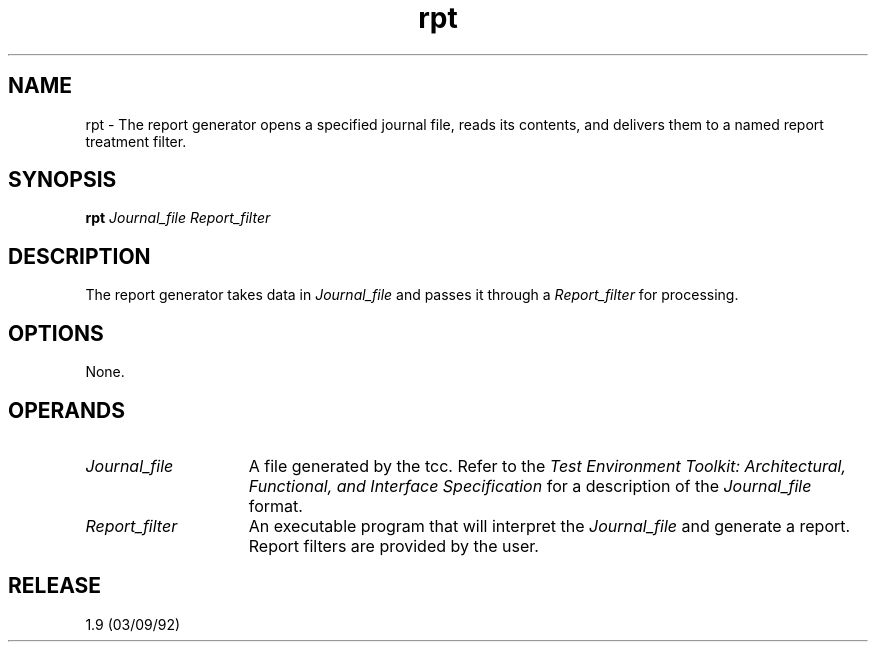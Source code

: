 .\"Copyright 1990 Open Software Foundation (OSF
.\"Copyright 1990 Unix International (UI)
.\"Copyright 1990 X/Open Company Limited (X/Open)
.TH rpt "1"
.SH NAME
rpt \- The report generator opens a specified journal file, reads its
contents, and delivers them to a named report treatment filter.
.SH SYNOPSIS
\fBrpt\fR
.I Journal_file
.I Report_filter
.Se
.SH "DESCRIPTION"
The report generator takes data in
.I Journal_file
and passes it through a
.I Report_filter
for processing.
.SH "OPTIONS"
None.
.SH "OPERANDS"
.TP 15
.I Journal_file
A file generated by the tcc. Refer to the \fITest Environment Toolkit:
Architectural, Functional, and
Interface Specification\fR for a description of the \fIJournal_file\fR
format.
.TP 15
.I Report_filter
An executable program that will interpret the
.I Journal_file
and generate a report. Report filters are provided by the user.
.SH RELEASE
1.9 (03/09/92)
